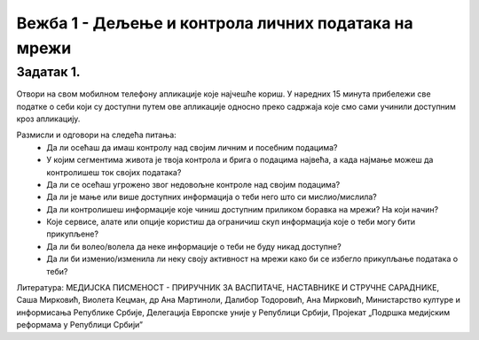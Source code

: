 Вежба 1 - Дељење и контрола личних података на мрежи
=====================================================

.. infonote::

 У овој вежби ћемо научити:
    •	које информације о нама прикупљају апликације на мобилном телефону;
    •	чија је одговорност за доступност наших личних података на мрежи;
    •	како да контролишемо приступ нашим личним подацима.

Задатак 1.
----------
Отвори на свом мобилном телефону апликације које најчешће кориш. 
У наредних 15 минута прибележи све податке о себи који су доступни путем ове апликације односно преко садржаја које смо сами учинили доступним кроз апликацију.

Размисли и одговори на следећа питања:
 * Да ли осећаш да имаш контролу над својим личним и посебним подацима?
 * У којим сегментима живота је твоја контрола и брига о подацима највећа, а када најмање можеш да контролишеш ток својих података?
 * Да ли се осећаш угрожено звог недовољне контроле над својим подацима?
 * Да ли је мање или више доступних информација о теби него што си мислио/мислила?
 * Да ли контролишеш информације које чиниш доступним приликом боравка на мрежи? На који начин?
 * Које сервисе, алате или опције користиш да ограничиш скуп информација које о теби могу бити прикупљене?
 * Да ли би волео/волела да неке информације о теби не буду никад доступне?
 * Да ли би изменио/изменила ли неку своју активност на мрежи како би се избегло прикупљање података о теби?

.. image:: ../../_images/iphone.jpg
   :width: 450 px
   :align: center 

Литература: МЕДИЈСКА ПИСМЕНОСТ - ПРИРУЧНИК ЗА ВАСПИТАЧЕ, НАСТАВНИКЕ И СТРУЧНЕ САРАДНИКЕ, Саша Мирковић, Виолета Кецман, др Ана Мартиноли, Далибор Тодоровић, Ана Мирковић, Министарство културе и информисања Републике Србије, Делегација Европске уније у Републици Србији, Пројекат „Подршка медијским реформама у Републици Србијиˮ